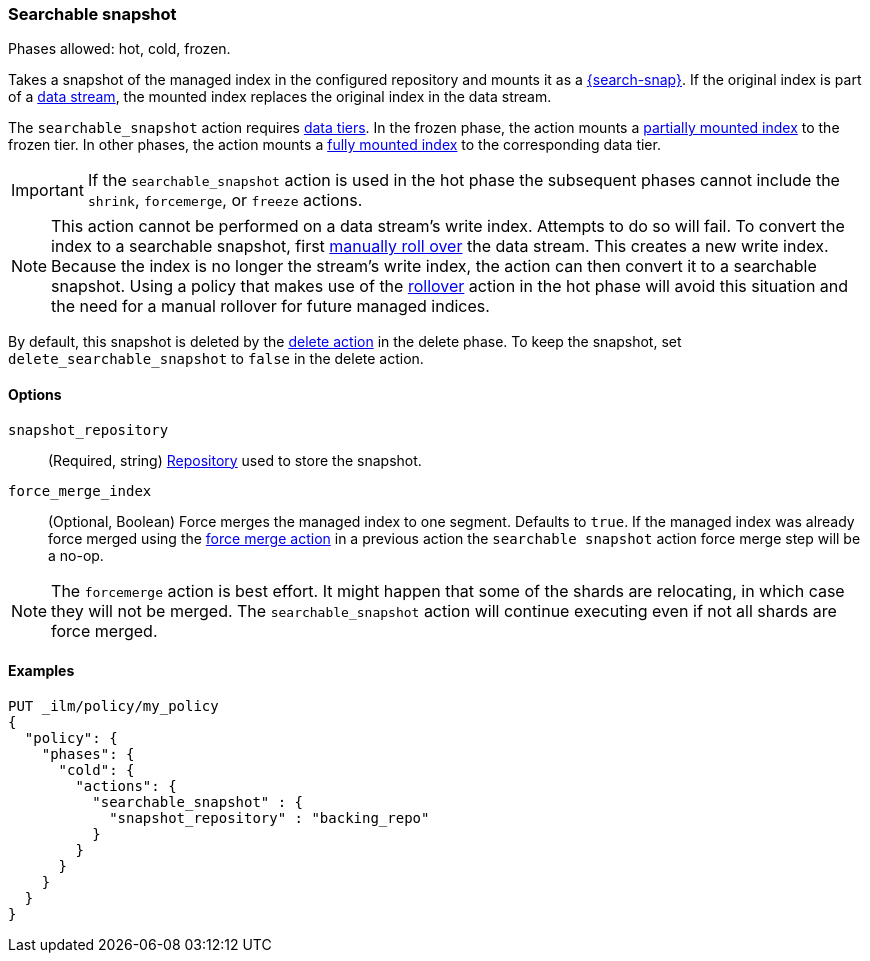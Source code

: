 [role="xpack"]
[[ilm-searchable-snapshot]]
=== Searchable snapshot

Phases allowed: hot, cold, frozen.

Takes a snapshot of the managed index in the configured repository and mounts it
as a <<searchable-snapshots,{search-snap}>>. If the original index is part of a
<<data-streams, data stream>>, the mounted index replaces the original index in
the data stream.

The `searchable_snapshot` action requires <<data-tiers,data tiers>>. In the
frozen phase, the action mounts a <<partially-mounted,partially mounted index>>
to the frozen tier. In other phases, the action mounts a <<fully-mounted,fully
mounted index>> to the corresponding data tier.

IMPORTANT: If the `searchable_snapshot` action is used in the hot phase the
subsequent phases cannot include the `shrink`, `forcemerge`, or `freeze`
actions.

[NOTE]
This action cannot be performed on a data stream's write index. Attempts to do
so will fail. To convert the index to a searchable snapshot, first
<<manually-roll-over-a-data-stream,manually roll over>> the data stream. This
creates a new write index. Because the index is no longer the stream's write
index, the action can then convert it to a searchable snapshot.
Using a policy that makes use of the <<ilm-rollover, rollover>> action
in the hot phase will avoid this situation and the need for a manual rollover for future
managed indices.

By default, this snapshot is deleted by the <<ilm-delete, delete action>> in the delete phase.
To keep the snapshot, set `delete_searchable_snapshot` to `false` in the delete action.

[[ilm-searchable-snapshot-options]]
==== Options

`snapshot_repository`::
(Required, string)
<<snapshots-register-repository,Repository>> used to store the snapshot.

`force_merge_index`::
(Optional, Boolean)
Force merges the managed index to one segment.
Defaults to `true`.
If the managed index was already force merged using the
<<ilm-forcemerge, force merge action>> in a previous action
the `searchable snapshot` action force merge step will be a no-op.

[NOTE]
The `forcemerge` action is best effort. It might happen that some of
the shards are relocating, in which case they will not be merged.
The `searchable_snapshot` action will continue executing even if not all shards
are force merged.

[[ilm-searchable-snapshot-ex]]
==== Examples
[source,console]
--------------------------------------------------
PUT _ilm/policy/my_policy
{
  "policy": {
    "phases": {
      "cold": {
        "actions": {
          "searchable_snapshot" : {
            "snapshot_repository" : "backing_repo"
          }
        }
      }
    }
  }
}
--------------------------------------------------
